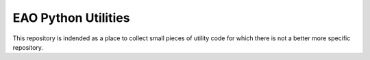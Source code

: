 EAO Python Utilities
====================

This repository is indended as a place to collect small pieces of utility code
for which there is not a better more specific repository.
